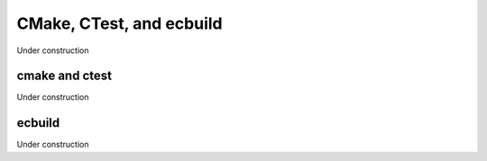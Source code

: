 
CMake, CTest, and ecbuild
=========================

Under construction

cmake and ctest
---------------

Under construction

ecbuild
-------

Under construction


